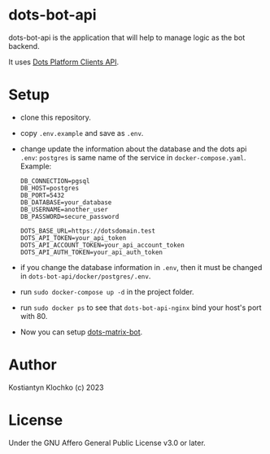 * dots-bot-api
dots-bot-api is the application that will help to manage logic as the
bot backend.

It uses [[https://docs.dots.live/][Dots Platform Clients API]].

* Setup
- clone this repository.
- copy =.env.example= and save as =.env=.
- change update the information about the database and the dots api =.env=:
  =postgres= is same name of the service in =docker-compose.yaml=.
  Example:
  #+BEGIN_SRC
    DB_CONNECTION=pgsql
    DB_HOST=postgres
    DB_PORT=5432
    DB_DATABASE=your_database
    DB_USERNAME=another_user
    DB_PASSWORD=secure_password

    DOTS_BASE_URL=https://dotsdomain.test
    DOTS_API_TOKEN=your_api_token
    DOTS_API_ACCOUNT_TOKEN=your_api_account_token
    DOTS_API_AUTH_TOKEN=your_api_auth_token
  #+END_SRC
- if you change the database information in =.env=, then it must be changed in =dots-bot-api/docker/postgres/.env=.
- run =sudo docker-compose up -d= in the project folder.
- run =sudo docker ps= to see that =dots-bot-api-nginx= bind your host's port with 80.
- Now you can setup [[https://gitlab.com/KKlochko/dots-matrix-bot][dots-matrix-bot]].

* Author
Kostiantyn Klochko (c) 2023

* License
Under the GNU Affero General Public License v3.0 or later.
